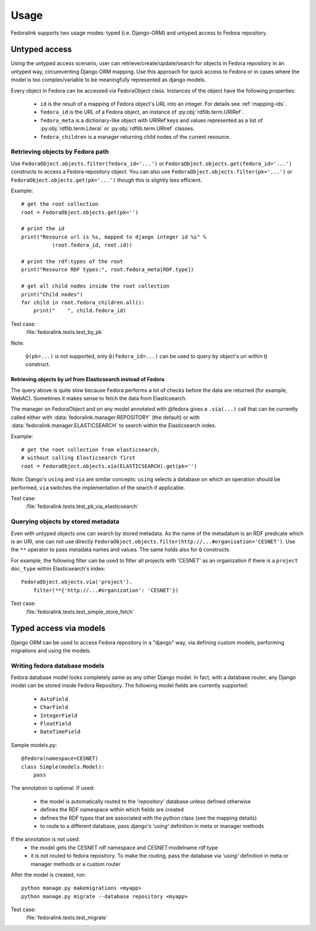 #####
Usage
#####

Fedoralink supports two usage modes: typed (i.e. Django-ORM) and untyped access to Fedora repository.

**************
Untyped access
**************

Using the untyped access scenario, user can retrieve/create/update/search for objects in Fedora repository
in an untyped way, circumventing Django ORM mapping. Use this approach for quick access to Fedora or in cases
where the model is too complex/variable to be meaningfully represented as django models.

Every object in Fedora can be accessed via FedoraObject class.
Instances of the object have the following properties:

 * ``id`` is the result of a mapping of Fedora object's URL into an integer. For details see :ref:`mapping-ids`.
 * ``fedora_id`` is the URL of a Fedora object, an instance of :py:obj:`rdflib.term.URIRef`.
 * ``fedora_meta`` is a dictionary-like object with URIRef keys and values represented
   as a list of :py:obj:`rdflib.term.Literal` or :py:obj:`rdflib.term.URIref` classes.
 * ``fedora_children`` is a manager returning child nodes of the current resource.


Retrieving objects by Fedora path
=================================

Use ``FedoraObject.objects.filter(fedora_id='...')`` or ``FedoraObject.objects.get(fedora_id='...')`` constructs
to access a Fedora repository object. You can also use
``FedoraObject.objects.filter(pk='...')`` or ``FedoraObject.objects.get(pk='...')`` though this is slightly less
efficient.

Example::

    # get the root collection
    root = FedoraObject.objects.get(pk='')

    # print the id
    print("Resource url is %s, mapped to django integer id %s" %
              (root.fedora_id, root.id))

    # print the rdf:types of the root
    print("Resource RDF types:", root.fedora_meta[RDF.type])

    # get all child nodes inside the root collection
    print("Child nodes")
    for child in root.fedora_children.all():
        print("    ", child.fedora_id)

Test case:
    :file:`fedoralink.tests.test_by_pk`

Note:

    ``Q(pk=...)`` is not supported, only ``Q(fedora_id=...)`` can be used
    to query by object's uri within ``Q`` construct.

Retrieving objects by url from Elasticsearch instead of Fedora
--------------------------------------------------------------

The query above is quite slow because Fedora performs a lot of checks before the data are returned (for example,
WebAC). Sometimes it makes sense to fetch the data from Elasticsearch.

The manager on FedoraObject and on any model annotated with @fedora gives a ``.via(...)`` call that
can be currently called either with :data:`fedoralink.manager.REPOSITORY` (the default) or with
:data:`fedoralink.manager.ELASTICSEARCH`
to search within the Elasticsearch index.

Example::

   # get the root collection from elasticsearch,
   # without calling Elasticsearch first
   root = FedoraObject.objects.via(ELASTICSEARCH).get(pk='')


Note: Django's ``using`` and ``via`` are similar concepts: ``using`` selects a database on which an operation should
be performed, ``via`` switches the implementation of the search if applicable.

Test case:
    :file:`fedoralink.tests.test_pk_via_elasticsearch`


Querying objects by stored metadata
===================================

Even with untyped objects one can search by stored metadata. As the name of the metadatum is an RDF predicate
which is an URI, one can not use directly ``FedoraObject.objects.filter(http://...#organisation='CESNET')``.
Use the ``**`` operator to pass metadata names and values. The same holds also for ``Q`` constructs.

For example, the following filter can be used to filter all projects with 'CESNET' as an organization if there is a
``project`` ``doc_type`` within Elasticsearch's index::

  FedoraObject.objects.via('project').
      filter(**{'http://...#organization': 'CESNET'})

Test case:
    :file:`fedoralink.tests.test_simple_store_fetch`



.. _typed-access:

***********************
Typed access via models
***********************

Django ORM can be used to access Fedora repository in a "django" way, via defining custom models,
performing migrations and using the models.

Writing fedora database models
==============================

Fedora database model looks completely same as any other Django model. In fact, with a database router,
any Django model can be stored inside Fedora Repository. The following model fields are currently supported:

 * ``AutoField``
 * ``CharField``
 * ``IntegerField``
 * ``FloatField``
 * ``DateTimeField``

Sample models.py::

    @fedora(namespace=CESNET)
    class Simple(models.Model):
        pass

The annotation is optional. If used:

 * the model is automatically routed to the *'repository'* database unless defined otherwise
 * defines the RDF namespace within which fields are created
 * defines the RDF types that are associated with the python class (see the mapping details)
 * to route to a different database, pass django's *'using'* definition in meta or manager methods

If the annotation is not used:
 * the model gets the CESNET rdf namespace and CESNET:modelname rdf:type
 * it is not routed to fedora repository. To make the routing, pass the database via
   *'using'* definition in meta or manager methods or a custom router

After the model is created, run::

    python manage.py makemigrations <myapp>
    python manage.py migrate --database repository <myapp>


Test case:
    :file:`fedoralink.tests.test_migrate`